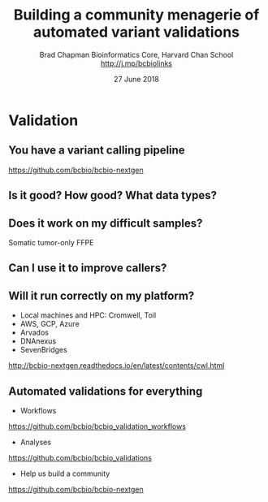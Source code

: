 #+title: Building a community menagerie of automated variant validations
#+author: Brad Chapman \newline Bioinformatics Core, Harvard Chan School \newline http://j.mp/bcbiolinks
#+date: 27 June 2018

#+OPTIONS: toc:nil H:2

#+startup: beamer
#+LaTeX_CLASS: beamer
#+latex_header: \usepackage{url}
#+latex_header: \usepackage{hyperref}
#+latex_header: \hypersetup{colorlinks=true}
#+BEAMER_THEME: default
#+BEAMER_COLOR_THEME: seahorse
#+BEAMER_INNER_THEME: rectangles

* Validation

** You have a variant calling pipeline

#+ATTR_LATEX: :width 0.6\textwidth
[[./images/cwl-variant.png]]

https://github.com/bcbio/bcbio-nextgen

** Is it good? How good? What data types?

[[./images/grading-summary-gj1.png]]

** Does it work on my difficult samples?

\Large
Somatic tumor-only FFPE

[[./images/grading-summary-ras.png]]

** Can I use it to improve callers?

[[./images/grading-summary-dv.png]]

** Will it run correctly on my platform?

\Large
- Local machines and HPC: Cromwell, Toil
- AWS, GCP, Azure
- Arvados
- DNAnexus
- SevenBridges

\normalsize
http://bcbio-nextgen.readthedocs.io/en/latest/contents/cwl.html

** Automated validations for everything

\LARGE
- Workflows

\normalsize
https://github.com/bcbio/bcbio_validation_workflows

\LARGE
- Analyses

\normalsize
https://github.com/bcbio/bcbio_validations

\LARGE
- Help us build a community

\normalsize
https://github.com/bcbio/bcbio-nextgen
